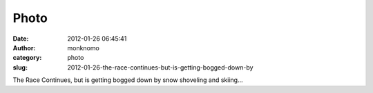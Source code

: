 Photo
#####
:date: 2012-01-26 06:45:41
:author: monknomo
:category: photo
:slug: 2012-01-26-the-race-continues-but-is-getting-bogged-down-by

|image0|

The Race Continues, but is getting bogged down by snow shoveling and
skiing...

.. raw:: html

   </p>

.. |image0| image:: http://24.media.tumblr.com/tumblr_lyex45RMKH1r4lov5o1_1280.png
